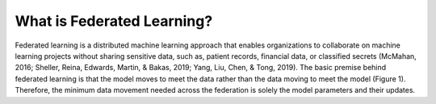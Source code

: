 What is Federated Learning?
===========================

Federated learning is a distributed machine learning approach that enables organizations to collaborate on machine learning projects without sharing sensitive data, such as, patient records, financial data, or classified secrets (McMahan, 2016; Sheller, Reina, Edwards, Martin, & Bakas, 2019; Yang, Liu, Chen, & Tong, 2019). The basic premise behind federated learning is that the model moves to meet the data rather than the data moving to meet the model (Figure 1). Therefore, the minimum data movement needed across the federation is solely the model parameters and their updates. 


